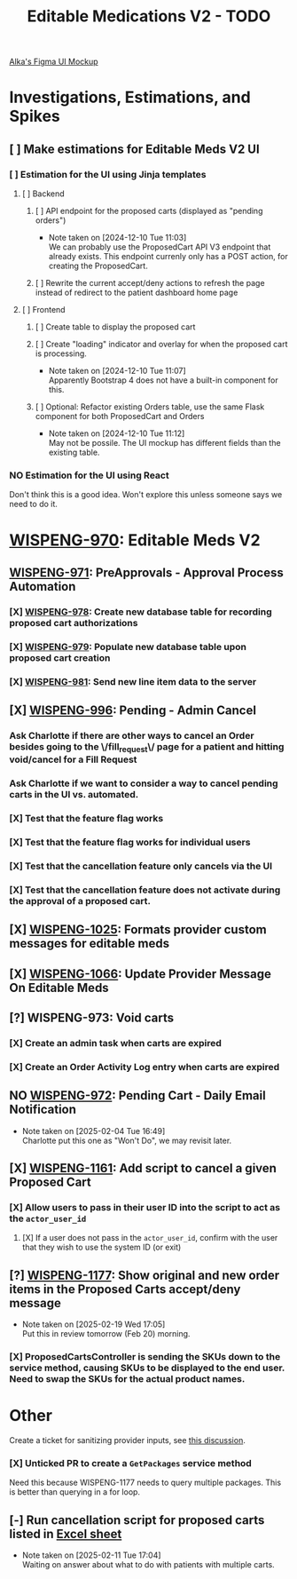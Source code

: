 #+title: Editable Medications V2 - TODO

[[https://www.figma.com/design/8fpr75UqvO70UFUuM7zvS7/Pending-Orders?node-id=1-2&node-type=canvas&t=14jfXwqdT3PBqYZr-0][Alka's Figma UI Mockup]]

* Investigations, Estimations, and Spikes
** [ ] Make estimations for Editable Meds V2 UI
*** [ ] Estimation for the UI using Jinja templates
**** [ ] Backend
***** [ ] API endpoint for the proposed carts (displayed as "pending orders")
- Note taken on [2024-12-10 Tue 11:03] \\
  We can probably use the ProposedCart API V3 endpoint that already exists. This endpoint currenly only has a POST action, for creating the ProposedCart.
***** [ ] Rewrite the current accept/deny actions to refresh the page instead of redirect to the patient dashboard home page
**** [ ] Frontend
***** [ ] Create table to display the proposed cart
***** [ ] Create "loading" indicator and overlay for when the proposed cart is processing.
- Note taken on [2024-12-10 Tue 11:07] \\
  Apparently Bootstrap 4 does not have a built-in component for this.
***** [ ] Optional: Refactor existing Orders table, use the same Flask component for both ProposedCart and Orders
- Note taken on [2024-12-10 Tue 11:12] \\
  May not be possile. The UI mockup has different fields than the existing table.
*** NO Estimation for the UI using React
Don't think this is a good idea. Won't explore this unless someone says we need to do it.

* [[https://hellowisp.atlassian.net/browse/WISPENG-970][WISPENG-970]]: Editable Meds V2
** [[https://hellowisp.atlassian.net/browse/WISPENG-971][WISPENG-971]]: PreApprovals - Approval Process Automation
*** [X] [[https://hellowisp.atlassian.net/browse/WISPENG-978][WISPENG-978]]: Create new database table for recording proposed cart authorizations
*** [X] [[https://hellowisp.atlassian.net/browse/WISPENG-979][WISPENG-979]]: Populate new database table upon proposed cart creation
:LOGBOOK:
CLOCK: [2024-12-13 Fri 11:35]--[2024-12-13 Fri 11:58] =>  0:23
:END:
*** [X] [[https://hellowisp.atlassian.net/browse/WISPENG-981][WISPENG-981]]: Send new line item data to the server

** [X] [[https://hellowisp.atlassian.net/browse/WISPENG-996][WISPENG-996]]: Pending - Admin Cancel
*** Ask Charlotte if there are other ways to cancel an Order besides going to the \/fill_request\/ page for a patient and hitting void/cancel for a Fill Request
*** Ask Charlotte if we want to consider a way to cancel pending carts in the UI vs. automated.
*** [X] Test that the feature flag works
*** [X] Test that the feature flag works for individual users
*** [X] Test that the cancellation feature only cancels via the UI
*** [X] Test that the cancellation feature does *not* activate during the approval of a proposed cart.
** [X] [[https://github.com/hellowisp/secure.hellowisp.com/pull/5307][WISPENG-1025]]: Formats provider custom messages for editable meds
** [X] [[https://hellowisp.atlassian.net/browse/WISPENG-1066][WISPENG-1066]]: Update Provider Message On Editable Meds
** [?] WISPENG-973: Void carts
*** [X] Create an admin task when carts are expired
*** [X] Create an Order Activity Log entry when carts are expired
** NO [[https://hellowisp.atlassian.net/browse/WISPENG-972][WISPENG-972]]: Pending Cart - Daily Email Notification
- Note taken on [2025-02-04 Tue 16:49] \\
  Charlotte put this one as "Won't Do", we may revisit later.
** [X] [[https://hellowisp.atlassian.net/browse/WISPENG-1161][WISPENG-1161]]: Add script to cancel a given Proposed Cart
*** [X] Allow users to pass in their user ID into the script to act as the ~actor_user_id~
:LOGBOOK:
CLOCK: [2025-02-10 Mon 12:39]--[2025-02-10 Mon 13:29] =>  0:50
:END:
**** [X] If a user does not pass in the ~actor_user_id~, confirm with the user that they wish to use the system ID (or exit)
** [?] [[https://hellowisp.atlassian.net/browse/WISPENG-1177][WISPENG-1177]]: Show original and new order items in the Proposed Carts accept/deny message
- Note taken on [2025-02-19 Wed 17:05] \\
  Put this in review tomorrow (Feb 20) morning.
*** [X] ProposedCartsController is sending the SKUs down to the service method, causing SKUs to be displayed to the end user. Need to swap the SKUs for the actual product names.

* Other
Create a ticket for sanitizing provider inputs, see [[https://github.com/hellowisp/secure.hellowisp.com/pull/5307#discussion_r1915795938][this discussion]].

*** [X] Unticked PR to create a ~GetPackages~ service method
:LOGBOOK:
CLOCK: [2024-12-13 Fri 12:05]--[2024-12-13 Fri 12:33] =>  0:28
:END:
Need this because WISPENG-1177 needs to query multiple packages. This is better than querying in a for loop.

** [-] Run cancellation script for proposed carts listed in [[https://docs.google.com/spreadsheets/d/1yxGGUuidmblfXltwVuxkVwuh3YvEIM9yixic9t-QZQk/edit?gid=0#gid=0][Excel sheet]]
- Note taken on [2025-02-11 Tue 17:04] \\
  Waiting on answer about what to do with patients with multiple carts.
